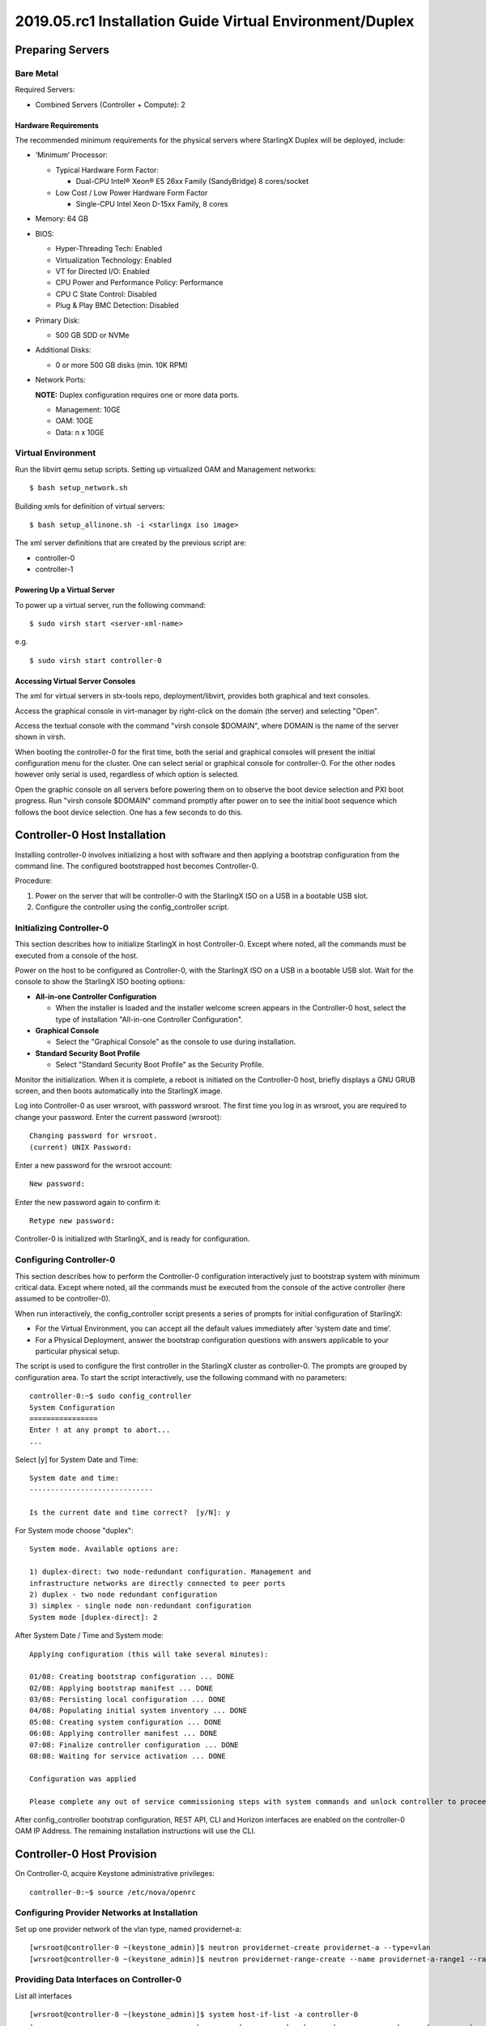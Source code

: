 =========================================================
2019.05.rc1 Installation Guide Virtual Environment/Duplex
=========================================================

-----------------
Preparing Servers
-----------------

**********
Bare Metal
**********

Required Servers:

-  Combined Servers (Controller + Compute): 2

^^^^^^^^^^^^^^^^^^^^^
Hardware Requirements
^^^^^^^^^^^^^^^^^^^^^

The recommended minimum requirements for the physical servers where
StarlingX Duplex will be deployed, include:

-  ‘Minimum’ Processor:

   -  Typical Hardware Form Factor:

      - Dual-CPU Intel® Xeon® E5 26xx Family (SandyBridge) 8 cores/socket
   -  Low Cost / Low Power Hardware Form Factor

      - Single-CPU Intel Xeon D-15xx Family, 8 cores

-  Memory: 64 GB
-  BIOS:

   -  Hyper-Threading Tech: Enabled
   -  Virtualization Technology: Enabled
   -  VT for Directed I/O: Enabled
   -  CPU Power and Performance Policy: Performance
   -  CPU C State Control: Disabled
   -  Plug & Play BMC Detection: Disabled

-  Primary Disk:

   -  500 GB SDD or NVMe

-  Additional Disks:

   -  0 or more 500 GB disks (min. 10K RPM)

-  Network Ports:

   **NOTE:** Duplex configuration requires one or more data ports.

   -  Management: 10GE
   -  OAM: 10GE
   -  Data: n x 10GE

*******************
Virtual Environment
*******************

Run the libvirt qemu setup scripts. Setting up virtualized OAM and
Management networks:

::

   $ bash setup_network.sh

Building xmls for definition of virtual servers:

::

   $ bash setup_allinone.sh -i <starlingx iso image>

The xml server definitions that are created by the previous script are:

- controller-0
- controller-1

^^^^^^^^^^^^^^^^^^^^^^^^^^^^
Powering Up a Virtual Server
^^^^^^^^^^^^^^^^^^^^^^^^^^^^

To power up a virtual server, run the following command:

::

    $ sudo virsh start <server-xml-name>

e.g.

::

    $ sudo virsh start controller-0

^^^^^^^^^^^^^^^^^^^^^^^^^^^^^^^^^
Accessing Virtual Server Consoles
^^^^^^^^^^^^^^^^^^^^^^^^^^^^^^^^^

The xml for virtual servers in stx-tools repo, deployment/libvirt,
provides both graphical and text consoles.

Access the graphical console in virt-manager by right-click on the
domain (the server) and selecting "Open".

Access the textual console with the command "virsh console $DOMAIN",
where DOMAIN is the name of the server shown in virsh.

When booting the controller-0 for the first time, both the serial and
graphical consoles will present the initial configuration menu for the
cluster. One can select serial or graphical console for controller-0.
For the other nodes however only serial is used, regardless of which
option is selected.

Open the graphic console on all servers before powering them on to
observe the boot device selection and PXI boot progress. Run "virsh
console $DOMAIN" command promptly after power on to see the initial boot
sequence which follows the boot device selection. One has a few seconds
to do this.

------------------------------
Controller-0 Host Installation
------------------------------

Installing controller-0 involves initializing a host with software and
then applying a bootstrap configuration from the command line. The
configured bootstrapped host becomes Controller-0.

Procedure:

#. Power on the server that will be controller-0 with the StarlingX ISO
   on a USB in a bootable USB slot.
#. Configure the controller using the config_controller script.

*************************
Initializing Controller-0
*************************

This section describes how to initialize StarlingX in host Controller-0.
Except where noted, all the commands must be executed from a console of
the host.

Power on the host to be configured as Controller-0, with the StarlingX
ISO on a USB in a bootable USB slot. Wait for the console to show the
StarlingX ISO booting options:

-  **All-in-one Controller Configuration**

   -  When the installer is loaded and the installer welcome screen
      appears in the Controller-0 host, select the type of installation
      "All-in-one Controller Configuration".

-  **Graphical Console**

   -  Select the "Graphical Console" as the console to use during
      installation.

-  **Standard Security Boot Profile**

   -  Select "Standard Security Boot Profile" as the Security Profile.

Monitor the initialization. When it is complete, a reboot is initiated
on the Controller-0 host, briefly displays a GNU GRUB screen, and then
boots automatically into the StarlingX image.

Log into Controller-0 as user wrsroot, with password wrsroot. The
first time you log in as wrsroot, you are required to change your
password. Enter the current password (wrsroot):

::

   Changing password for wrsroot.
   (current) UNIX Password:

Enter a new password for the wrsroot account:

::

   New password:

Enter the new password again to confirm it:

::

   Retype new password:

Controller-0 is initialized with StarlingX, and is ready for
configuration.

************************
Configuring Controller-0
************************

This section describes how to perform the Controller-0 configuration
interactively just to bootstrap system with minimum critical data.
Except where noted, all the commands must be executed from the console
of the active controller (here assumed to be controller-0).

When run interactively, the config_controller script presents a series
of prompts for initial configuration of StarlingX:

-  For the Virtual Environment, you can accept all the default values
   immediately after ‘system date and time’.
-  For a Physical Deployment, answer the bootstrap configuration
   questions with answers applicable to your particular physical setup.

The script is used to configure the first controller in the StarlingX
cluster as controller-0. The prompts are grouped by configuration
area. To start the script interactively, use the following command
with no parameters:

::

   controller-0:~$ sudo config_controller
   System Configuration
   ================
   Enter ! at any prompt to abort...
   ...

Select [y] for System Date and Time:

::

   System date and time:
   -----------------------------

   Is the current date and time correct?  [y/N]: y

For System mode choose "duplex":

::

   System mode. Available options are:

   1) duplex-direct: two node-redundant configuration. Management and
   infrastructure networks are directly connected to peer ports
   2) duplex - two node redundant configuration
   3) simplex - single node non-redundant configuration
   System mode [duplex-direct]: 2

After System Date / Time and System mode:

::

   Applying configuration (this will take several minutes):

   01/08: Creating bootstrap configuration ... DONE
   02/08: Applying bootstrap manifest ... DONE
   03/08: Persisting local configuration ... DONE
   04/08: Populating initial system inventory ... DONE
   05:08: Creating system configuration ... DONE
   06:08: Applying controller manifest ... DONE
   07:08: Finalize controller configuration ... DONE
   08:08: Waiting for service activation ... DONE

   Configuration was applied

   Please complete any out of service commissioning steps with system commands and unlock controller to proceed.

After config_controller bootstrap configuration, REST API, CLI and
Horizon interfaces are enabled on the controller-0 OAM IP Address. The
remaining installation instructions will use the CLI.

---------------------------
Controller-0 Host Provision
---------------------------

On Controller-0, acquire Keystone administrative privileges:

::

   controller-0:~$ source /etc/nova/openrc

*********************************************
Configuring Provider Networks at Installation
*********************************************

Set up one provider network of the vlan type, named providernet-a:

::

   [wrsroot@controller-0 ~(keystone_admin)]$ neutron providernet-create providernet-a --type=vlan
   [wrsroot@controller-0 ~(keystone_admin)]$ neutron providernet-range-create --name providernet-a-range1 --range 100-400 providernet-a

*****************************************
Providing Data Interfaces on Controller-0
*****************************************

List all interfaces

::

   [wrsroot@controller-0 ~(keystone_admin)]$ system host-if-list -a controller-0
   +--------------------------------------+---------+----------+...+------+--------------+------+---------+------------+..
   | uuid                                 | name    | class    |...| vlan | ports        | uses | used by | attributes |..
   |                                      |         |          |...| id   |              | i/f  | i/f     |            |..
   +--------------------------------------+---------+----------+...+------+--------------+------+---------+------------+..
   | 49fd8938-e76f-49f1-879e-83c431a9f1af | enp0s3  | platform |...| None | [u'enp0s3']  | []   | []      | MTU=1500   |..
   | 8957bb2c-fec3-4e5d-b4ed-78071f9f781c | eth1000 | None     |...| None | [u'eth1000'] | []   | []      | MTU=1500   |..
   | bf6f4cad-1022-4dd7-962b-4d7c47d16d54 | eth1001 | None     |...| None | [u'eth1001'] | []   | []      | MTU=1500   |..
   | f59b9469-7702-4b46-bad5-683b95f0a1cb | enp0s8  | platform |...| None | [u'enp0s8']  | []   | []      | MTU=1500   |..
   +--------------------------------------+---------+----------+...+------+--------------+------+---------+------------+..

Configure the data interfaces

::

   [wrsroot@controller-0 ~(keystone_admin)]$ system host-if-modify -c data controller-0 eth1000 -p providernet-a
   +------------------+--------------------------------------+
   | Property         | Value                                |
   +------------------+--------------------------------------+
   | ifname           | eth1000                              |
   | iftype           | ethernet                             |
   | ports            | [u'eth1000']                         |
   | providernetworks | providernet-a                        |
   | imac             | 08:00:27:c4:ad:3e                    |
   | imtu             | 1500                                 |
   | ifclass          | data                                 |
   | aemode           | None                                 |
   | schedpolicy      | None                                 |
   | txhashpolicy     | None                                 |
   | uuid             | 8957bb2c-fec3-4e5d-b4ed-78071f9f781c |
   | ihost_uuid       | 9c332b27-6f22-433b-bf51-396371ac4608 |
   | vlan_id          | None                                 |
   | uses             | []                                   |
   | used_by          | []                                   |
   | created_at       | 2018-08-28T12:50:51.820151+00:00     |
   | updated_at       | 2018-08-28T14:46:18.333109+00:00     |
   | sriov_numvfs     | 0                                    |
   | ipv4_mode        | disabled                             |
   | ipv6_mode        | disabled                             |
   | accelerated      | [True]                               |
   +------------------+--------------------------------------+

*************************************
Configuring Cinder on Controller Disk
*************************************

Review the available disk space and capacity and obtain the uuid of the
physical disk

::

   [wrsroot@controller-0 ~(keystone_admin)]$ system host-disk-list controller-0
   +--------------------------------------+-----------+---------+---------+---------+------------+...
   | uuid                                 | device_no | device_ | device_ | size_mi | available_ |...
   |                                      | de        | num     | type    | b       | mib        |...
   +--------------------------------------+-----------+---------+---------+---------+------------+...
   | 6b42c9dc-f7c0-42f1-a410-6576f5f069f1 | /dev/sda  | 2048    | HDD     | 600000  | 434072     |...
   |                                      |           |         |         |         |            |...
   |                                      |           |         |         |         |            |...
   | 534352d8-fec2-4ca5-bda7-0e0abe5a8e17 | /dev/sdb  | 2064    | HDD     | 16240   | 16237      |...
   |                                      |           |         |         |         |            |...
   |                                      |           |         |         |         |            |...
   | 146195b2-f3d7-42f9-935d-057a53736929 | /dev/sdc  | 2080    | HDD     | 16240   | 16237      |...
   |                                      |           |         |         |         |            |...
   |                                      |           |         |         |         |            |...
   +--------------------------------------+-----------+---------+---------+---------+------------+...

Create the 'cinder-volumes' local volume group

::

   [wrsroot@controller-0 ~(keystone_admin)]$ system host-lvg-add controller-0 cinder-volumes
   +-----------------+--------------------------------------+
   | lvm_vg_name     | cinder-volumes                       |
   | vg_state        | adding                               |
   | uuid            | 61cb5cd2-171e-4ef7-8228-915d3560cdc3 |
   | ihost_uuid      | 9c332b27-6f22-433b-bf51-396371ac4608 |
   | lvm_vg_access   | None                                 |
   | lvm_max_lv      | 0                                    |
   | lvm_cur_lv      | 0                                    |
   | lvm_max_pv      | 0                                    |
   | lvm_cur_pv      | 0                                    |
   | lvm_vg_size     | 0.00                                 |
   | lvm_vg_total_pe | 0                                    |
   | lvm_vg_free_pe  | 0                                    |
   | created_at      | 2018-08-28T13:45:20.218905+00:00     |
   | updated_at      | None                                 |
   | parameters      | {u'lvm_type': u'thin'}               |
   +-----------------+--------------------------------------+

Create a disk partition to add to the volume group

::

   [wrsroot@controller-0 ~(keystone_admin)]$ system host-disk-partition-add controller-0 534352d8-fec2-4ca5-bda7-0e0abe5a8e17 16237 -t lvm_phys_vol
   +-------------+--------------------------------------------------+
   | Property    | Value                                            |
   +-------------+--------------------------------------------------+
   | device_path | /dev/disk/by-path/pci-0000:00:0d.0-ata-2.0-part1 |
   | device_node | /dev/sdb1                                        |
   | type_guid   | ba5eba11-0000-1111-2222-000000000001             |
   | type_name   | None                                             |
   | start_mib   | None                                             |
   | end_mib     | None                                             |
   | size_mib    | 16237                                            |
   | uuid        | 0494615f-bd79-4490-84b9-dcebbe5f377a             |
   | ihost_uuid  | 9c332b27-6f22-433b-bf51-396371ac4608             |
   | idisk_uuid  | 534352d8-fec2-4ca5-bda7-0e0abe5a8e17             |
   | ipv_uuid    | None                                             |
   | status      | Creating                                         |
   | created_at  | 2018-08-28T13:45:48.512226+00:00                 |
   | updated_at  | None                                             |
   +-------------+--------------------------------------------------+

Wait for the new partition to be created (i.e. status=Ready)

::

   [wrsroot@controller-0 ~(keystone_admin)]$ system host-disk-partition-list controller-0 --disk  534352d8-fec2-4ca5-bda7-0e0abe5a8e17
   +--------------------------------------+...+------------+...+---------------------+----------+--------+
   | uuid                                 |...| device_nod |...| type_name           | size_mib | status |
   |                                      |...| e          |...|                     |          |        |
   +--------------------------------------+...+------------+...+---------------------+----------+--------+
   | 0494615f-bd79-4490-84b9-dcebbe5f377a |...| /dev/sdb1  |...| LVM Physical Volume | 16237    | Ready  |
   |                                      |...|            |...|                     |          |        |
   |                                      |...|            |...|                     |          |        |
   +--------------------------------------+...+------------+...+---------------------+----------+--------+

Add the partition to the volume group

::

   [wrsroot@controller-0 ~(keystone_admin)]$ system host-pv-add controller-0 cinder-volumes 0494615f-bd79-4490-84b9-dcebbe5f377a
   +--------------------------+--------------------------------------------------+
   | Property                 | Value                                            |
   +--------------------------+--------------------------------------------------+
   | uuid                     | 9a0ad568-0ace-4d57-9e03-e7a63f609cf2             |
   | pv_state                 | adding                                           |
   | pv_type                  | partition                                        |
   | disk_or_part_uuid        | 0494615f-bd79-4490-84b9-dcebbe5f377a             |
   | disk_or_part_device_node | /dev/sdb1                                        |
   | disk_or_part_device_path | /dev/disk/by-path/pci-0000:00:0d.0-ata-2.0-part1 |
   | lvm_pv_name              | /dev/sdb1                                        |
   | lvm_vg_name              | cinder-volumes                                   |
   | lvm_pv_uuid              | None                                             |
   | lvm_pv_size              | 0                                                |
   | lvm_pe_total             | 0                                                |
   | lvm_pe_alloced           | 0                                                |
   | ihost_uuid               | 9c332b27-6f22-433b-bf51-396371ac4608             |
   | created_at               | 2018-08-28T13:47:39.450763+00:00                 |
   | updated_at               | None                                             |
   +--------------------------+--------------------------------------------------+

*********************************************
Adding an LVM Storage Backend at Installation
*********************************************

Ensure requirements are met to add LVM storage

::

   [wrsroot@controller-0 ~(keystone_admin)]$ system storage-backend-add lvm -s cinder

   WARNING : THIS OPERATION IS NOT REVERSIBLE AND CANNOT BE CANCELLED.

   By confirming this operation, the LVM backend will be created.

   Please refer to the system admin guide for minimum spec for LVM
   storage. Set the 'confirmed' field to execute this operation
   for the lvm backend.


Add the LVM storage backend

::

   [wrsroot@controller-0 ~(keystone_admin)]$ system storage-backend-add lvm -s cinder --confirmed

   System configuration has changed.
   Please follow the administrator guide to complete configuring the system.

   +--------------------------------------+------------+---------+-------------+...+----------+--------------+
   | uuid                                 | name       | backend | state       |...| services | capabilities |
   +--------------------------------------+------------+---------+-------------+...+----------+--------------+
   | 6d750a68-115a-4c26-adf4-58d6e358a00d | file-store | file    | configured  |...| glance   | {}           |
   | e2697426-2d79-4a83-beb7-2eafa9ceaee5 | lvm-store  | lvm     | configuring |...| cinder   | {}           |
   +--------------------------------------+------------+---------+-------------+...+----------+--------------+


Wait for the LVM storage backend to be configured (i.e.
state=Configured)

::

   [wrsroot@controller-0 ~(keystone_admin)]$ system storage-backend-list
   +--------------------------------------+------------+---------+------------+------+----------+--------------+
   | uuid                                 | name       | backend | state      | task | services | capabilities |
   +--------------------------------------+------------+---------+------------+------+----------+--------------+
   | 6d750a68-115a-4c26-adf4-58d6e358a00d | file-store | file    | configured | None | glance   | {}           |
   | e2697426-2d79-4a83-beb7-2eafa9ceaee5 | lvm-store  | lvm     | configured | None | cinder   | {}           |
   +--------------------------------------+------------+---------+------------+------+----------+--------------+

***********************************************
Configuring VM Local Storage on Controller Disk
***********************************************

Review the available disk space and capacity and obtain the uuid of the
physical disk

::

   [wrsroot@controller-0 ~(keystone_admin)]$ system host-disk-list controller-0
   +--------------------------------------+-----------+---------+---------+---------+------------+...
   | uuid                                 | device_no | device_ | device_ | size_mi | available_ |...
   |                                      | de        | num     | type    | b       | mib        |...
   +--------------------------------------+-----------+---------+---------+---------+------------+...
   | 6b42c9dc-f7c0-42f1-a410-6576f5f069f1 | /dev/sda  | 2048    | HDD     | 600000  | 434072     |...
   |                                      |           |         |         |         |            |...
   |                                      |           |         |         |         |            |...
   | 534352d8-fec2-4ca5-bda7-0e0abe5a8e17 | /dev/sdb  | 2064    | HDD     | 16240   | 0          |...
   |                                      |           |         |         |         |            |...
   |                                      |           |         |         |         |            |...
   | 146195b2-f3d7-42f9-935d-057a53736929 | /dev/sdc  | 2080    | HDD     | 16240   | 16237      |...
   |                                      |           |         |         |         |            |...
   |                                      |           |         |         |         |            |...
   +--------------------------------------+-----------+---------+---------+---------+------------+...

Create the 'noval-local' volume group

::

   [wrsroot@controller-0 ~(keystone_admin)]$ system host-lvg-add controller-0 nova-local
   +-----------------+-------------------------------------------------------------------+
   | Property        | Value                                                             |
   +-----------------+-------------------------------------------------------------------+
   | lvm_vg_name     | nova-local                                                        |
   | vg_state        | adding                                                            |
   | uuid            | 517d313e-8aa0-4b4d-92e6-774b9085f336                              |
   | ihost_uuid      | 9c332b27-6f22-433b-bf51-396371ac4608                              |
   | lvm_vg_access   | None                                                              |
   | lvm_max_lv      | 0                                                                 |
   | lvm_cur_lv      | 0                                                                 |
   | lvm_max_pv      | 0                                                                 |
   | lvm_cur_pv      | 0                                                                 |
   | lvm_vg_size     | 0.00                                                              |
   | lvm_vg_total_pe | 0                                                                 |
   | lvm_vg_free_pe  | 0                                                                 |
   | created_at      | 2018-08-28T14:02:58.486716+00:00                                  |
   | updated_at      | None                                                              |
   | parameters      | {u'concurrent_disk_operations': 2, u'instance_backing': u'image'} |
   +-----------------+-------------------------------------------------------------------+

Create a disk partition to add to the volume group

::

   [wrsroot@controller-0 ~(keystone_admin)]$ system host-disk-partition-add controller-0 146195b2-f3d7-42f9-935d-057a53736929 16237 -t lvm_phys_vol
   +-------------+--------------------------------------------------+
   | Property    | Value                                            |
   +-------------+--------------------------------------------------+
   | device_path | /dev/disk/by-path/pci-0000:00:0d.0-ata-3.0-part1 |
   | device_node | /dev/sdc1                                        |
   | type_guid   | ba5eba11-0000-1111-2222-000000000001             |
   | type_name   | None                                             |
   | start_mib   | None                                             |
   | end_mib     | None                                             |
   | size_mib    | 16237                                            |
   | uuid        | 009ce3b1-ed07-46e9-9560-9d2371676748             |
   | ihost_uuid  | 9c332b27-6f22-433b-bf51-396371ac4608             |
   | idisk_uuid  | 146195b2-f3d7-42f9-935d-057a53736929             |
   | ipv_uuid    | None                                             |
   | status      | Creating                                         |
   | created_at  | 2018-08-28T14:04:29.714030+00:00                 |
   | updated_at  | None                                             |
   +-------------+--------------------------------------------------+

Wait for the new partition to be created (i.e. status=Ready)

::

   [wrsroot@controller-0 ~(keystone_admin)]$ system host-disk-partition-list controller-0 --disk 146195b2-f3d7-42f9-935d-057a53736929
   +--------------------------------------+...+------------+...+---------------------+----------+--------+
   | uuid                                 |...| device_nod |...| type_name           | size_mib | status |
   |                                      |...| e          |...|                     |          |        |
   +--------------------------------------+...+------------+...+---------------------+----------+--------+
   | 009ce3b1-ed07-46e9-9560-9d2371676748 |...| /dev/sdc1  |...| LVM Physical Volume | 16237    | Ready  |
   |                                      |...|            |...|                     |          |        |
   |                                      |...|            |...|                     |          |        |
   +--------------------------------------+...+------------+...+---------------------+----------+--------+

Add the partition to the volume group

::

   [wrsroot@controller-0 ~(keystone_admin)]$ system host-pv-add controller-0 nova-local 009ce3b1-ed07-46e9-9560-9d2371676748
   +--------------------------+--------------------------------------------------+
   | Property                 | Value                                            |
   +--------------------------+--------------------------------------------------+
   | uuid                     | 830c9dc8-c71a-4cb2-83be-c4d955ef4f6b             |
   | pv_state                 | adding                                           |
   | pv_type                  | partition                                        |
   | disk_or_part_uuid        | 009ce3b1-ed07-46e9-9560-9d2371676748             |
   | disk_or_part_device_node | /dev/sdc1                                        |
   | disk_or_part_device_path | /dev/disk/by-path/pci-0000:00:0d.0-ata-3.0-part1 |
   | lvm_pv_name              | /dev/sdc1                                        |
   | lvm_vg_name              | nova-local                                       |
   | lvm_pv_uuid              | None                                             |
   | lvm_pv_size              | 0                                                |
   | lvm_pe_total             | 0                                                |
   | lvm_pe_alloced           | 0                                                |
   | ihost_uuid               | 9c332b27-6f22-433b-bf51-396371ac4608             |
   | created_at               | 2018-08-28T14:06:05.705546+00:00                 |
   | updated_at               | None                                             |
   +--------------------------+--------------------------------------------------+
   [wrsroot@controller-0 ~(keystone_admin)]$

**********************
Unlocking Controller-0
**********************

You must unlock controller-0 so that you can use it to install
Controller-1. Use the system host-unlock command:

::

   [wrsroot@controller-0 ~(keystone_admin)]$ system host-unlock controller-0

The host is rebooted. During the reboot, the command line is
unavailable, and any ssh connections are dropped. To monitor the
progress of the reboot, use the controller-0 console.

****************************************
Verifying the Controller-0 Configuration
****************************************

On Controller-0, acquire Keystone administrative privileges:

::

   controller-0:~$ source /etc/nova/openrc

Verify that the controller-0 services are running:

::

   [wrsroot@controller-0 ~(keystone_admin)]$ system service-list
   +-----+-------------------------------+--------------+----------------+
   | id  | service_name                  | hostname     | state          |
   +-----+-------------------------------+--------------+----------------+
   ...
   | 1   | oam-ip                        | controller-0 | enabled-active |
   | 2   | management-ip                 | controller-0 | enabled-active |
   ...
   +-----+-------------------------------+--------------+----------------+

Verify that controller-0 has controller and compute subfunctions

::

   [wrsroot@controller-0 ~(keystone_admin)]$ system host-show 1 | grep subfunctions
   | subfunctions        | controller,compute                         |

Verify that controller-0 is unlocked, enabled, and available:

::

   [wrsroot@controller-0 ~(keystone_admin)]$ system host-list
   +----+--------------+-------------+----------------+-------------+--------------+
   | id | hostname     | personality | administrative | operational | availability |
   +----+--------------+-------------+----------------+-------------+--------------+
   | 1  | controller-0 | controller  | unlocked       | enabled     | available    |
   +----+--------------+-------------+----------------+-------------+--------------+

------------------------------
Controller-1 Host Installation
------------------------------

After initializing and configuring controller-0, you can add and
configure a backup controller controller-1.

******************************
Initializing Controller-1 Host
******************************

Power on Controller-1. In Controller-1 console you will see:

::

   Waiting for this node to be configured.

   Please configure the personality for this node from the
   controller node in order to proceed.

****************************************************
Updating Controller-1 Host Host Name and Personality
****************************************************

On Controller-0, acquire Keystone administrative privileges:

::

   controller-0:~$ source /etc/nova/openrc

Wait for Controller-0 to discover new host, list the host until new
UNKNOWN host shows up in table:

::

   [wrsroot@controller-0 ~(keystone_admin)]$ system host-list
   +----+--------------+-------------+----------------+-------------+--------------+
   | id | hostname     | personality | administrative | operational | availability |
   +----+--------------+-------------+----------------+-------------+--------------+
   | 1  | controller-0 | controller  | unlocked       | enabled     | available    |
   | 2  | None         | None        | locked         | disabled    | offline      |
   +----+--------------+-------------+----------------+-------------+--------------+

Use the system host-update to update Contoller-1 host personality
attribute:

::

   [wrsroot@controller-0 ~(keystone_admin)]$ system host-update 2 personality=controller hostname=controller-1
   +---------------------+--------------------------------------+
   | Property            | Value                                |
   +---------------------+--------------------------------------+
   | action              | none                                 |
   | administrative      | locked                               |
   | availability        | offline                              |
   | bm_ip               | None                                 |
   | bm_type             | None                                 |
   | bm_username         | None                                 |
   | boot_device         | sda                                  |
   | capabilities        | {}                                   |
   | config_applied      | None                                 |
   | config_status       | None                                 |
   | config_target       | None                                 |
   | console             | ttyS0,115200                         |
   | created_at          | 2018-08-28T15:09:13.812906+00:00     |
   | hostname            | controller-1                         |
   | id                  | 2                                    |
   | install_output      | text                                 |
   | install_state       | None                                 |
   | install_state_info  | None                                 |
   | invprovision        | None                                 |
   | location            | {}                                   |
   | mgmt_ip             | 192.168.204.4                        |
   | mgmt_mac            | 08:00:27:3d:e2:66                    |
   | operational         | disabled                             |
   | personality         | controller                           |
   | reserved            | False                                |
   | rootfs_device       | sda                                  |
   | serialid            | None                                 |
   | software_load       | 18.03                                |
   | subfunction_avail   | not-installed                        |
   | subfunction_oper    | disabled                             |
   | subfunctions        | controller,compute                   |
   | task                | None                                 |
   | tboot               | false                                |
   | ttys_dcd            | None                                 |
   | updated_at          | None                                 |
   | uptime              | 0                                    |
   | uuid                | be0f35f7-31d9-4145-bf6a-0c2556cf398c |
   | vim_progress_status | None                                 |
   +---------------------+--------------------------------------+

****************************
Monitoring Controller-1 Host
****************************

On Controller-0, you can monitor the installation progress by running
the system host-show command for the host periodically. Progress is
shown in the install_state field.

::

   [wrsroot@controller-0 ~(keystone_admin)]$ system host-show controller-1 | grep install
   | install_output      | text                                 |
   | install_state       | booting                              |
   | install_state_info  | None                                 |

Wait while the Controller-1 is configured and rebooted. Up to 20 minutes
may be required for a reboot, depending on hardware. When the reboot is
complete, the Controller-1 is reported as Locked, Disabled, and Online.

*************************
Listing Controller-1 Host
*************************

Once Controller-1 has been installed, configured and rebooted, on
Controller-0 list the hosts:

::

   [wrsroot@controller-0 ~(keystone_admin)]$ system host-list
   +----+--------------+-------------+----------------+-------------+--------------+
   | id | hostname     | personality | administrative | operational | availability |
   +----+--------------+-------------+----------------+-------------+--------------+
   | 1  | controller-0 | controller  | unlocked       | enabled     | available    |
   | 2  | controller-1 | controller  | locked         | disabled    | online       |
   +----+--------------+-------------+----------------+-------------+--------------+

-------------------------
Controller-1 Provisioning
-------------------------

On Controller-0, list hosts

::

   [wrsroot@controller-0 ~(keystone_admin)]$ system host-list
   +----+--------------+-------------+----------------+-------------+--------------+
   | id | hostname     | personality | administrative | operational | availability |
   +----+--------------+-------------+----------------+-------------+--------------+
   ...
   | 2  | controller-1 | controller  | locked         | disabled    | online       |
   +----+--------------+-------------+----------------+-------------+--------------+

***********************************************
Provisioning Network Interfaces on Controller-1
***********************************************

In order to list out hardware port names, types, pci-addresses that have
been discovered:

::

   [wrsroot@controller-0 ~(keystone_admin)]$ system host-port-list controller-1

Provision the Controller-1 oam interface

::

   [wrsroot@controller-0 ~(keystone_admin)]$ system host-if-modify -n ens6 -c platform --networks oam controller-1 ens6
   +------------------+--------------------------------------+
   | Property         | Value                                |
   +------------------+--------------------------------------+
   | ifname           | ens6                                 |
   | iftype           | ethernet                             |
   | ports            | [u'ens6']                            |
   | providernetworks | None                                 |
   | imac             | 08:00:27:ba:3c:38                    |
   | imtu             | 1500                                 |
   | ifclass          | oam                                  |
   | aemode           | None                                 |
   | schedpolicy      | None                                 |
   | txhashpolicy     | None                                 |
   | uuid             | 160bfede-0950-42ba-acef-d0eb31e7fc49 |
   | ihost_uuid       | be0f35f7-31d9-4145-bf6a-0c2556cf398c |
   | vlan_id          | None                                 |
   | uses             | []                                   |
   | used_by          | []                                   |
   | created_at       | 2018-08-28T15:59:10.701772+00:00     |
   | updated_at       | 2018-08-29T05:44:38.585642+00:00     |
   | sriov_numvfs     | 0                                    |
   | ipv4_mode        | static                               |
   | ipv6_mode        | disabled                             |
   | accelerated      | [False]                              |
   +------------------+--------------------------------------+

*****************************************
Providing Data Interfaces on Controller-1
*****************************************

List all interfaces

::

   [wrsroot@controller-0 ~(keystone_admin)]$ system host-if-list -a controller-1
   +--------------------------------------+---------+---------+...+------+--------------+------+------+------------+..
   | uuid                                 | name    | network |...| vlan | ports        | uses | used | attributes |..
   |                                      |         | type    |...| id   |              | i/f  | by   |            |..
   |                                      |         |         |...|      |              |      | i/f  |            |..
   +--------------------------------------+---------+---------+...+------+--------------+------+------+------------+..
   | 160bfede-0950-42ba-acef-d0eb31e7fc49 | ens6    | oam     |...| None | [u'enp0s3']  | []   | []   | MTU=1500   |..
   | 37b3abcd-bcbe-44d5-b2fb-759c34efec89 | eth1001 | None    |...| None | [u'eth1001'] | []   | []   | MTU=1500   |..
   | 81d66feb-b23c-4533-bd4b-129f9b75ecd6 | mgmt0   | mgmt    |...| None | [u'enp0s8']  | []   | []   | MTU=1500   |..
   | e78ad9a9-e74d-4c6c-9de8-0e41aad8d7b7 | eth1000 | None    |...| None | [u'eth1000'] | []   | []   | MTU=1500   |..
   +--------------------------------------+---------+---------+...+------+--------------+------+------+------------+..

Configure the data interfaces

::

   [wrsroot@controller-0 ~(keystone_admin)]$ system host-if-modify -p providernet-a -c data controller-1 eth1000
   +------------------+--------------------------------------+
   | Property         | Value                                |
   +------------------+--------------------------------------+
   | ifname           | eth1000                              |
   | networktype      | data                                 |
   | iftype           | ethernet                             |
   | ports            | [u'eth1000']                         |
   | providernetworks | providernet-a                        |
   | imac             | 08:00:27:39:61:6e                    |
   | imtu             | 1500                                 |
   | aemode           | None                                 |
   | schedpolicy      | None                                 |
   | txhashpolicy     | None                                 |
   | uuid             | e78ad9a9-e74d-4c6c-9de8-0e41aad8d7b7 |
   | ihost_uuid       | be0f35f7-31d9-4145-bf6a-0c2556cf398c |
   | vlan_id          | None                                 |
   | uses             | []                                   |
   | used_by          | []                                   |
   | created_at       | 2018-08-28T15:59:17.667899+00:00     |
   | updated_at       | 2018-08-29T06:04:55.116653+00:00     |
   | sriov_numvfs     | 0                                    |
   | ipv4_mode        | disabled                             |
   | ipv6_mode        | disabled                             |
   | accelerated      | [True]                               |
   +------------------+--------------------------------------+

************************************
Provisioning Storage on Controller-1
************************************

Review the available disk space and capacity and obtain the uuid of the
physical disk

::

   [wrsroot@controller-0 ~(keystone_admin)]$ system host-disk-list controller-1
   +--------------------------------------+-------------+------------+-------------+----------+---------------+...
   | uuid                                 | device_node | device_num | device_type | size_mib | available_mib |...
   +--------------------------------------+-------------+------------+-------------+----------+---------------+...
   | 2dcc3d33-ba43-4b5a-b0b0-2b5a2e5737b7 | /dev/sda    | 2048       | HDD         | 600000   | 434072        |...
   | f53437c6-77e3-4185-9453-67eaa8b461b1 | /dev/sdb    | 2064       | HDD         | 16240    | 16237         |...
   | 623bbfc0-2b38-432a-acf4-a28db6066cce | /dev/sdc    | 2080       | HDD         | 16240    | 16237         |...
   +--------------------------------------+-------------+------------+-------------+----------+---------------+...

Assign Cinder storage to the physical disk

::

   [wrsroot@controller-0 ~(keystone_admin)]$ system host-lvg-add controller-1 cinder-volumes
   +-----------------+--------------------------------------+
   | Property        | Value                                |
   +-----------------+--------------------------------------+
   | lvm_vg_name     | cinder-volumes                       |
   | vg_state        | adding                               |
   | uuid            | 3ccadc5c-e4f7-4b04-8403-af5d2ecef96d |
   | ihost_uuid      | be0f35f7-31d9-4145-bf6a-0c2556cf398c |
   | lvm_vg_access   | None                                 |
   | lvm_max_lv      | 0                                    |
   | lvm_cur_lv      | 0                                    |
   | lvm_max_pv      | 0                                    |
   | lvm_cur_pv      | 0                                    |
   | lvm_vg_size     | 0.00                                 |
   | lvm_vg_total_pe | 0                                    |
   | lvm_vg_free_pe  | 0                                    |
   | created_at      | 2018-08-29T05:51:13.965883+00:00     |
   | updated_at      | None                                 |
   | parameters      | {u'lvm_type': u'thin'}               |
   +-----------------+--------------------------------------+

Create a disk partition to add to the volume group based on uuid of the
physical disk

::

   [wrsroot@controller-0 ~(keystone_admin)]$ system host-disk-partition-add controller-1 f53437c6-77e3-4185-9453-67eaa8b461b1 16237 -t lvm_phys_vol
   +-------------+--------------------------------------------------+
   | Property    | Value                                            |
   +-------------+--------------------------------------------------+
   | device_path | /dev/disk/by-path/pci-0000:00:0d.0-ata-2.0-part1 |
   | device_node | /dev/sdb1                                        |
   | type_guid   | ba5eba11-0000-1111-2222-000000000001             |
   | type_name   | None                                             |
   | start_mib   | None                                             |
   | end_mib     | None                                             |
   | size_mib    | 16237                                            |
   | uuid        | 7a41aab0-6695-4d16-9003-73238adda75b             |
   | ihost_uuid  | be0f35f7-31d9-4145-bf6a-0c2556cf398c             |
   | idisk_uuid  | f53437c6-77e3-4185-9453-67eaa8b461b1             |
   | ipv_uuid    | None                                             |
   | status      | Creating (on unlock)                             |
   | created_at  | 2018-08-29T05:54:23.326612+00:00                 |
   | updated_at  | None                                             |
   +-------------+--------------------------------------------------+

Wait for the new partition to be created (i.e. status=Ready)

::

   [wrsroot@controller-0 ~(keystone_admin)]$ system host-disk-partition-list controller-1 --disk f53437c6-77e3-4185-9453-67eaa8b461b1
   +--------------------------------------+...+-------------+...+-----------+----------+----------------------+
   | uuid                                 |...| device_node |...| type_name | size_mib | status               |
   +--------------------------------------+...+-------------+...+-----------+----------+----------------------+
   | 7a41aab0-6695-4d16-9003-73238adda75b |...| /dev/sdb1   |...| None      | 16237    | Creating (on unlock) |
   +--------------------------------------+...+-------------+...+-----------+----------+----------------------+

Add the partition to the volume group

::

   [wrsroot@controller-0 ~(keystone_admin)]$ system host-pv-add controller-1 cinder-volumes 7a41aab0-6695-4d16-9003-73238adda75b
   +--------------------------+--------------------------------------------------+
   | Property                 | Value                                            |
   +--------------------------+--------------------------------------------------+
   | uuid                     | 11628316-56ab-41b2-b2be-a5d72667a5e9             |
   | pv_state                 | adding                                           |
   | pv_type                  | partition                                        |
   | disk_or_part_uuid        | 7a41aab0-6695-4d16-9003-73238adda75b             |
   | disk_or_part_device_node | /dev/sdb1                                        |
   | disk_or_part_device_path | /dev/disk/by-path/pci-0000:00:0d.0-ata-2.0-part1 |
   | lvm_pv_name              | /dev/sdb1                                        |
   | lvm_vg_name              | cinder-volumes                                   |
   | lvm_pv_uuid              | None                                             |
   | lvm_pv_size              | 0                                                |
   | lvm_pe_total             | 0                                                |
   | lvm_pe_alloced           | 0                                                |
   | ihost_uuid               | be0f35f7-31d9-4145-bf6a-0c2556cf398c             |
   | created_at               | 2018-08-29T06:25:54.550430+00:00                 |
   | updated_at               | None                                             |
   +--------------------------+--------------------------------------------------+

***********************************************
Configuring VM Local Storage on Controller Disk
***********************************************

Review the available disk space and capacity and obtain the uuid of the
physical disk

::

   [wrsroot@controller-0 ~(keystone_admin)]$ system host-disk-list controller-1
   +--------------------------------------+-------------+------------+-------------+----------+---------------+...
   | uuid                                 | device_node | device_num | device_type | size_mib | available_mib |...
   +--------------------------------------+-------------+------------+-------------+----------+---------------+...
   | 2dcc3d33-ba43-4b5a-b0b0-2b5a2e5737b7 | /dev/sda    | 2048       | HDD         | 600000   | 434072        |...
   | f53437c6-77e3-4185-9453-67eaa8b461b1 | /dev/sdb    | 2064       | HDD         | 16240    | 16237         |...
   | 623bbfc0-2b38-432a-acf4-a28db6066cce | /dev/sdc    | 2080       | HDD         | 16240    | 16237         |...
   +--------------------------------------+-------------+------------+-------------+----------+---------------+...

Create the 'cinder-volumes' local volume group

::

   [wrsroot@controller-0 ~(keystone_admin)]$ system host-lvg-add controller-1 nova-local
   +-----------------+-------------------------------------------------------------------+
   | Property        | Value                                                             |
   +-----------------+-------------------------------------------------------------------+
   | lvm_vg_name     | nova-local                                                        |
   | vg_state        | adding                                                            |
   | uuid            | d205f839-0930-4e77-9f10-97089150f812                              |
   | ihost_uuid      | be0f35f7-31d9-4145-bf6a-0c2556cf398c                              |
   | lvm_vg_access   | None                                                              |
   | lvm_max_lv      | 0                                                                 |
   | lvm_cur_lv      | 0                                                                 |
   | lvm_max_pv      | 0                                                                 |
   | lvm_cur_pv      | 0                                                                 |
   | lvm_vg_size     | 0.00                                                              |
   | lvm_vg_total_pe | 0                                                                 |
   | lvm_vg_free_pe  | 0                                                                 |
   | created_at      | 2018-08-29T06:28:28.226907+00:00                                  |
   | updated_at      | None                                                              |
   | parameters      | {u'concurrent_disk_operations': 2, u'instance_backing': u'image'} |
   +-----------------+-------------------------------------------------------------------+

Create a disk partition to add to the volume group

::

   [wrsroot@controller-0 ~(keystone_admin)]$ system host-disk-partition-add controller-1 623bbfc0-2b38-432a-acf4-a28db6066cce 16237 -t lvm_phys_vol
   +-------------+--------------------------------------------------+
   | Property    | Value                                            |
   +-------------+--------------------------------------------------+
   | device_path | /dev/disk/by-path/pci-0000:00:0d.0-ata-3.0-part1 |
   | device_node | /dev/sdc1                                        |
   | type_guid   | ba5eba11-0000-1111-2222-000000000001             |
   | type_name   | None                                             |
   | start_mib   | None                                             |
   | end_mib     | None                                             |
   | size_mib    | 16237                                            |
   | uuid        | f7bc6095-9375-49fe-83c7-12601c202376             |
   | ihost_uuid  | be0f35f7-31d9-4145-bf6a-0c2556cf398c             |
   | idisk_uuid  | 623bbfc0-2b38-432a-acf4-a28db6066cce             |
   | ipv_uuid    | None                                             |
   | status      | Creating (on unlock)                             |
   | created_at  | 2018-08-29T06:30:33.176428+00:00                 |
   | updated_at  | None                                             |
   +-------------+--------------------------------------------------+

Wait for the new partition to be created (i.e. status=Ready)

::

   [wrsroot@controller-0 ~(keystone_admin)]$ system host-disk-partition-list controller-1
   +--------------------------------------+...+-------------+...+-----------+----------+----------------------+
   | uuid                                 |...| device_node |...| type_name | size_mib | status               |
   +--------------------------------------+...+-------------+...+-----------+----------+----------------------+
   | 7a41aab0-6695-4d16-9003-73238adda75b |...| /dev/sdb1   |...| None      | 16237    | Creating (on unlock) |
   | f7bc6095-9375-49fe-83c7-12601c202376 |...| /dev/sdc1   |...| None      | 16237    | Creating (on unlock) |
   +--------------------------------------+...+-------------+...+-----------+----------+----------------------+
   [wrsroot@controller-0 ~(keystone_admin)]$

Add the partition to the volume group

::

   [wrsroot@controller-0 ~(keystone_admin)]$ system host-pv-add controller-1 nova-local f7bc6095-9375-49fe-83c7-12601c202376
   +--------------------------+--------------------------------------------------+
   | Property                 | Value                                            |
   +--------------------------+--------------------------------------------------+
   | uuid                     | 94003d64-4e1b-483a-8a6c-0fc4b1e0e272             |
   | pv_state                 | adding                                           |
   | pv_type                  | partition                                        |
   | disk_or_part_uuid        | f7bc6095-9375-49fe-83c7-12601c202376             |
   | disk_or_part_device_node | /dev/sdc1                                        |
   | disk_or_part_device_path | /dev/disk/by-path/pci-0000:00:0d.0-ata-3.0-part1 |
   | lvm_pv_name              | /dev/sdc1                                        |
   | lvm_vg_name              | nova-local                                       |
   | lvm_pv_uuid              | None                                             |
   | lvm_pv_size              | 0                                                |
   | lvm_pe_total             | 0                                                |
   | lvm_pe_alloced           | 0                                                |
   | ihost_uuid               | be0f35f7-31d9-4145-bf6a-0c2556cf398c             |
   | created_at               | 2018-08-29T06:33:08.625604+00:00                 |
   | updated_at               | None                                             |
   +--------------------------+--------------------------------------------------+

**********************
Unlocking Controller-1
**********************

Unlock Controller-1

::

   [wrsroot@controller-0 ~(keystone_admin)]$ system host-unlock controller-1


Wait while the Controller-1 is rebooted. Up to 10 minutes may be
required for a reboot, depending on hardware.

REMARK: Controller-1 will remain in 'degraded' state until data-syncing
is complete. The duration is dependant on the virtualization host's
configuration - i.e., the number and configuration of physical disks
used to host the nodes' virtual disks. Also, the management network is
expected to have link capacity of 10000 (1000 is not supported due to
excessive data-sync time). Use 'fm alarm-list' to confirm status.

::

   [wrsroot@controller-0 ~(keystone_admin)]$ system host-list
   +----+--------------+-------------+----------------+-------------+--------------+
   | id | hostname     | personality | administrative | operational | availability |
   +----+--------------+-------------+----------------+-------------+--------------+
   | 1  | controller-0 | controller  | unlocked       | enabled     | available    |
   | 2  | controller-1 | controller  | unlocked       | enabled     | available    |
   +----+--------------+-------------+----------------+-------------+--------------+

*****************
System Alarm List
*****************

When all nodes are Unlocked, Enabled and Available: check 'fm alarm-list' for issues.

Your StarlingX deployment is now up and running with 2x HA Controllers with Cinder
Storage and all OpenStack services up and running. You can now proceed with standard
OpenStack APIs, CLIs and/or Horizon to load Glance Images, configure Nova Flavors,
configure Neutron networks and launch Nova Virtual Machines.
